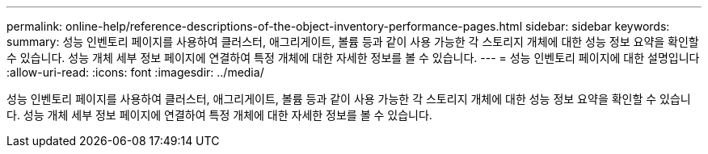 ---
permalink: online-help/reference-descriptions-of-the-object-inventory-performance-pages.html 
sidebar: sidebar 
keywords:  
summary: 성능 인벤토리 페이지를 사용하여 클러스터, 애그리게이트, 볼륨 등과 같이 사용 가능한 각 스토리지 개체에 대한 성능 정보 요약을 확인할 수 있습니다. 성능 개체 세부 정보 페이지에 연결하여 특정 개체에 대한 자세한 정보를 볼 수 있습니다. 
---
= 성능 인벤토리 페이지에 대한 설명입니다
:allow-uri-read: 
:icons: font
:imagesdir: ../media/


[role="lead"]
성능 인벤토리 페이지를 사용하여 클러스터, 애그리게이트, 볼륨 등과 같이 사용 가능한 각 스토리지 개체에 대한 성능 정보 요약을 확인할 수 있습니다. 성능 개체 세부 정보 페이지에 연결하여 특정 개체에 대한 자세한 정보를 볼 수 있습니다.
